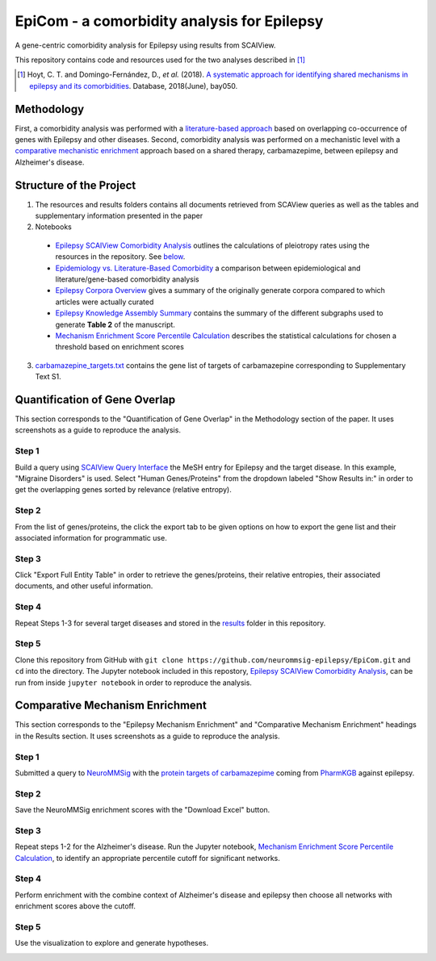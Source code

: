 EpiCom - a comorbidity analysis for Epilepsy
============================================
A gene-centric comorbidity analysis for Epilepsy using results from SCAIView.

This repository contains code and resources used for the two analyses described in [1]_

.. [1] Hoyt, C. T. and Domingo-Fernández, D., *et al.* (2018). `A systematic approach for identifying
       shared mechanisms in epilepsy and its comorbidities <https://doi.org/10.1093/database/bay050>`_. 
       Database, 2018(June), bay050.

Methodology
-----------
First, a comorbidity analysis was performed with a `literature-based approach <https://github.com/neurommsig-epilepsy/EpiCom#quantification-of-gene-overlap>`_ based on overlapping co-occurrence of genes with Epilepsy and other diseases. Second, comorbidity analysis was performed on a mechanistic level with a `comparative mechanistic enrichment <https://github.com/neurommsig-epilepsy/EpiCom#comparative-mechanism-enrichment>`_ approach based on a shared therapy, carbamazepime, between epilepsy and Alzheimer's disease.

Structure of the Project
------------------------
1. The resources and results folders contains all documents retrieved from SCAView queries as well as the tables and supplementary information presented in the paper
2. Notebooks
  - `Epilepsy SCAIView Comorbidity Analysis <https://github.com/neurommsig-epilepsy/EpiCom/blob/master/Epilepsy%20SCAIView%20Comorbidity%20Analysis.ipynb>`_ outlines the calculations of pleiotropy rates using the resources in the repository. See `below <https://github.com/neurommsig-epilepsy/EpiCom#quantification-of-gene-overlap>`_.
  - `Epidemiology vs. Literature-Based Comorbidity <https://github.com/neurommsig-epilepsy/EpiCom/blob/master/Epilepsy%20Corpora%20Overview.ipynb>`_ a comparison between epidemiological and literature/gene-based comorbidity analysis
  - `Epilepsy Corpora Overview <https://github.com/neurommsig-epilepsy/EpiCom/blob/master/Epilepsy%20Corpora%20Overview.ipynb>`_ gives a summary of the originally generate corpora compared to which articles were actually curated
  - `Epilepsy Knowledge Assembly Summary <https://github.com/neurommsig-epilepsy/EpiCom/blob/master/Epilepsy%20Knowledge%20Assembly%20Summary.ipynb>`_ contains the summary of the different subgraphs used to generate **Table 2** of the manuscript.
  - `Mechanism Enrichment Score Percentile Calculation <https://github.com/neurommsig-epilepsy/EpiCom/blob/master/Mechanism%20Enrichment%20Score%20Percentile%20Calculation.ipynb>`_ describes the statistical calculations for chosen a threshold based on enrichment scores
3. `carbamazepine_targets.txt <https://github.com/neurommsig-epilepsy/EpiCom/blob/master/carbamazepine_targets.txt>`_ contains the gene list of targets of carbamazepine corresponding to Supplementary Text S1.

Quantification of Gene Overlap
------------------------------
This section corresponds to the "Quantification of Gene Overlap" in the Methodology section of the paper. It uses screenshots as a guide to reproduce the analysis.

Step 1
~~~~~~
Build a query using `SCAIView Query Interface <http://academia.scaiview.com/academia/>`_ the MeSH entry for Epilepsy and the target disease. In this example, "Migraine Disorders" is used. Select "Human Genes/Proteins" from the dropdown labeled "Show Results in:" in order to get the overlapping genes sorted by relevance (relative entropy).

.. image:: https://raw.githubusercontent.com/neurommsig-epilepsy/EpiCom/master/screenshots/step1.png
        :alt: Step 1: How to Make a Query
        :width: 100%
        :align: center

Step 2
~~~~~~
From the list of genes/proteins, the click the export tab to be given options on how to export the gene list and their associated information for programmatic use.

.. image:: https://raw.githubusercontent.com/neurommsig-epilepsy/EpiCom/master/screenshots/step2.png
        :alt: Step 2: Display of Results
        :width: 100%
        :align: center

Step 3
~~~~~~
Click "Export Full Entity Table" in order to retrieve the genes/proteins, their relative entropies, their associated documents, and other useful information.

.. image:: https://raw.githubusercontent.com/neurommsig-epilepsy/EpiCom/master/screenshots/step3.png
        :alt: Step 1: Export Results
        :width: 100%
        :align: center

Step 4
~~~~~~
Repeat Steps 1-3 for several target diseases and stored in the `results <https://github.com/neurommsig-epilepsy/EpiCom/tree/master/resources>`_ folder in this repository.

Step 5
~~~~~~
Clone this repository from GitHub with ``git clone https://github.com/neurommsig-epilepsy/EpiCom.git`` and ``cd`` into the directory. The Jupyter notebook included in this repostory, `Epilepsy SCAIView Comorbidity Analysis <https://github.com/neurommsig-epilepsy/EpiCom/blob/master/Epilepsy%20SCAIView%20Comorbidity%20Analysis.ipynb>`_, can be run from inside ``jupyter notebook`` in order to reproduce the analysis.

Comparative Mechanism Enrichment
--------------------------------
This section corresponds to the "Epilepsy Mechanism Enrichment" and "Comparative Mechanism Enrichment" headings in the Results section. It uses screenshots as a guide to reproduce the analysis.

Step 1
~~~~~~
Submitted a query to `NeuroMMSig <http://neurommsig.scai.fraunhofer.de/>`_ with the `protein targets of carbamazepime <https://github.com/neurommsig-epilepsy/EpiCom/blob/master/genes.txt>`_ coming from `PharmKGB <https://www.pharmgkb.org/chemical/PA448785>`_ against epilepsy.

.. image:: https://raw.githubusercontent.com/neurommsig-epilepsy/EpiCom/master/screenshots/comparison-step1.png
        :alt: Step 1: Query Epilepsy
        :width: 100%
        :align: center

Step 2
~~~~~~
Save the NeuroMMSig enrichment scores with the "Download Excel" button.

.. image:: https://raw.githubusercontent.com/neurommsig-epilepsy/EpiCom/master/screenshots/comparison-step2.png
        :alt: Step 2: Download Results
        :width: 100%
        :align: center

Step 3
~~~~~~
Repeat steps 1-2 for the Alzheimer's disease. Run the Jupyter notebook, `Mechanism Enrichment Score Percentile Calculation <https://github.com/neurommsig-epilepsy/EpiCom/blob/master/Mechanism%20Enrichment%20Score%20Percentile%20Calculation.ipynb>`_, to identify an appropriate percentile cutoff for significant networks.

Step 4
~~~~~~
Perform enrichment with the combine context of Alzheimer's disease and epilepsy then choose all networks with enrichment scores above the cutoff.

.. image:: https://raw.githubusercontent.com/neurommsig-epilepsy/EpiCom/master/screenshots/comparison-step4.png
        :alt: Step 4: Query Combine Context
        :width: 100%
        :align: center

Step 5
~~~~~~
Use the visualization to explore and generate hypotheses.

.. image:: https://raw.githubusercontent.com/neurommsig-epilepsy/EpiCom/master/screenshots/comparison-step5.png
        :alt: Step 5: Generate Hypotheses
        :width: 100%
        :align: center
